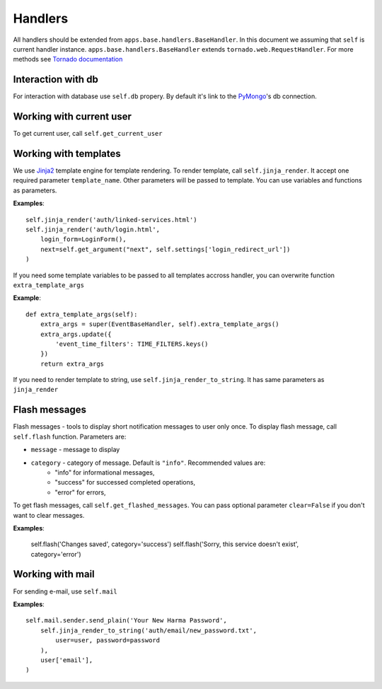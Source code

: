 Handlers
========

All handlers should be extended from ``apps.base.handlers.BaseHandler``. In this document we assuming that ``self`` is current handler instance. ``apps.base.handlers.BaseHandler`` extends ``tornado.web.RequestHandler``. For more methods see `Tornado documentation`_

.. _`Tornado documentation`: http://www.tornadoweb.org/documentation


Interaction with db
*******************

For interaction with database use ``self.db`` propery. By default it's link to the PyMongo_'s db connection.

.. _PyMongo: http://api.mongodb.org/python/


Working with current user
*************************

To get current user, call ``self.get_current_user``


Working with templates
**********************

We use Jinja2_ template engine for template rendering. To render template, call ``self.jinja_render``. It accept one required parameter ``template_name``. Other parameters will be passed to template. You can use variables and functions as parameters.

.. _Jinja2: http://jinja.pocoo.org/2/

**Examples**::

    self.jinja_render('auth/linked-services.html')
    self.jinja_render('auth/login.html', 
        login_form=LoginForm(),
        next=self.get_argument("next", self.settings['login_redirect_url'])
    )

If you need some template variables to be passed to all templates accross handler, you can overwrite function ``extra_template_args``

**Example**::

    def extra_template_args(self):
        extra_args = super(EventBaseHandler, self).extra_template_args()
        extra_args.update({
            'event_time_filters': TIME_FILTERS.keys()
        })
        return extra_args


If you need to render template to string, use ``self.jinja_render_to_string``. It has same parameters as ``jinja_render``

Flash messages
**************

Flash messages - tools to display short notification messages to user only once. To display flash message, call ``self.flash`` function. Parameters are:

* ``message`` - message to display
* ``category`` - category of message. Default is ``"info"``. Recommended values are:
    * "info" for informational messages,
    * "success" for successed completed operations,
    * "error" for errors,

To get flash messages, call ``self.get_flashed_messages``. You can pass optional parameter ``clear=False`` if you don't want to clear messages.

**Examples**:

    self.flash('Changes saved', category='success')
    self.flash('Sorry, this service doesn\'t exist', category='error')


Working with mail
*****************

For sending e-mail, use ``self.mail``

**Examples**::

    self.mail.sender.send_plain('Your New Harma Password', 
        self.jinja_render_to_string('auth/email/new_password.txt', 
            user=user, password=password
        ),
        user['email'],
    )
    
